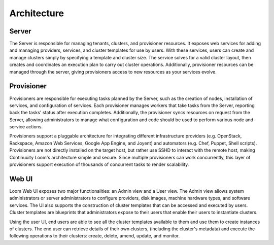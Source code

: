 ..
   Copyright 2012-2014, Continuuity, Inc.

   Licensed under the Apache License, Version 2.0 (the "License");
   you may not use this file except in compliance with the License.
   You may obtain a copy of the License at
 
       http://www.apache.org/licenses/LICENSE-2.0

   Unless required by applicable law or agreed to in writing, software
   distributed under the License is distributed on an "AS IS" BASIS,
   WITHOUT WARRANTIES OR CONDITIONS OF ANY KIND, either express or implied.
   See the License for the specific language governing permissions and
   limitations under the License.

.. _overview_architecture:
.. index::
   single: Architecture

============
Architecture
============

.. _architecture:
.. figure:: /_images/Loom-Architecture.png
    :width: 800px
    :align: center
    :alt: Continuuity Loom Architecture
    :figclass: align-center

Server
===========
The Server is responsible for managing tenants, clusters, and provisioner resources. It exposes web services for adding and
managing providers, services, and cluster templates for use by users. With these services, users can create and manage 
clusters simply by specifying a template and cluster size. The service solves for a valid cluster layout, then creates and
coordinates an execution plan to carry out cluster operations. Additionally, provisioner resources can be managed through
the server, giving provisioners access to new resources as your services evolve. 

Provisioner
================
Provisioners are responsible for executing tasks planned by the Server, such as the creation of nodes, installation of services,
and configuration of services. Each provisioner manages workers that take tasks from the Server, reporting back the tasks' status 
after execution completes. Additionally, the provisioner syncs resources on request from the Server, allowing administrators to
manage what configuration and code should be used to perform various node and service actions. 

Provisioners support a pluggable architecture for integrating different infrastructure providers (e.g. OpenStack, Rackspace, Amazon Web Services, Google App Engine, and Joyent) 
and automators (e.g. Chef, Puppet, Shell scripts). Provisioners are not directly installed on the target host, but rather use SSHD to interact with the remote host, making Continuuity Loom's architecture simple and secure. Since multiple provisioners can work concurrently, this layer of provisioners support execution of thousands of concurrent tasks to render scalability.

Web UI
===========
Loom Web UI exposes two major functionalities: an Admin view and a User view. The Admin view allows system administrators or server administrators to configure
providers, disk images, machine hardware types, and software services. The UI also supports the construction of cluster templates that
can be accessed and executed by users. Cluster templates are blueprints that administrators expose
to their users that enable their users to instantiate clusters.

Using the user UI, end users are able to see all the cluster templates available to them and use them to create
instances of clusters. The end user can retrieve details of their own clusters, (including the cluster's metadata)
and execute the following operations to their clusters: create, delete, amend, update, and monitor.
